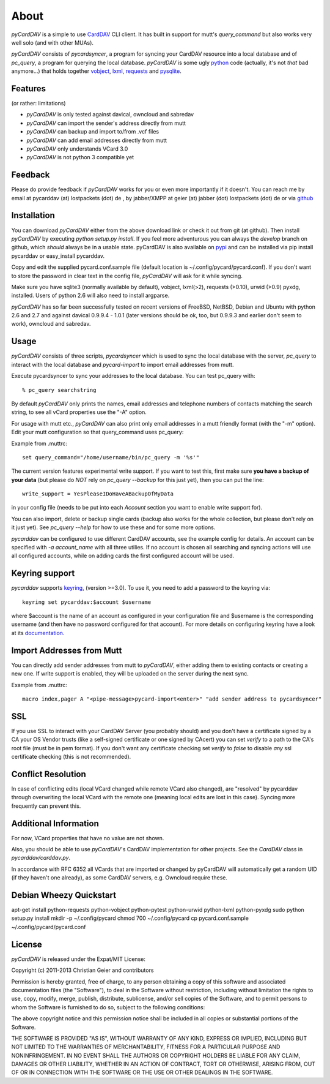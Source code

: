 About
=====
*pyCardDAV* is a simple to use CardDAV_ CLI client. It has built in support for
mutt's *query_command* but also works very well solo (and with other MUAs).

*pyCardDAV* consists of *pycardsyncer*, a program for syncing your CardDAV
resource into a local database and of *pc_query*, a program for querying the
local database. *pyCardDAV* is some ugly python_ code (actually, it's not
*that* bad anymore…) that holds together vobject_, lxml_, requests_ and
pysqlite_.

.. _CardDAV: http://en.wikipedia.org/wiki/CardDAV
.. _python: http://python.org/
.. _vobject: http://vobject.skyhouseconsulting.com/
.. _lxml: http://lxml.de/
.. _pysqlite: http://code.google.com/p/pysqlite/
.. _requests: http://python-requests.org

Features
--------
(or rather: limitations)

- *pyCardDAV* is only tested against davical, owncloud and sabredav
- *pyCardDAV* can import the sender's address directly from mutt
- *pyCardDAV* can backup and import to/from .vcf files
- *pyCardDAV* can add email addresses directly from mutt
- *pyCardDAV* only understands VCard 3.0
- *pyCardDAV* is not python 3 compatible yet

Feedback
--------
Please do provide feedback if *pyCardDAV* works for you or even more importantly
if it doesn't. You can reach me by email at pycarddav (at) lostpackets (dot) de , by
jabber/XMPP at geier (at) jabber (dot) lostpackets (dot) de or via github_

.. _github: https://github.com/geier/pycarddav/

Installation
------------
You can download *pyCardDAV* either from the above download link or check it
out from git (at github). Then install *pyCardDAV* by executing *python setup.py install*.
If you feel more adventurous you can always the *develop* branch on github, which
*should* always be in a usable state. pyCardDAV is also available on pypi_ and can
be installed via pip install pycarddav or easy_install pycarddav.

Copy and edit the supplied pycard.conf.sample file (default location is
~/.config/pycard/pycard.conf). If you don't want to store the password in
clear text in the config file, *pyCardDAV* will ask for it while syncing.

Make sure you have sqlite3 (normally available by default), vobject, lxml(>2),
requests (>0.10), urwid (>0.9) pyxdg, installed. Users of python 2.6 will also
need to install argparse.

*pyCardDAV* has so far been successfully tested on recent versions of FreeBSD,
NetBSD, Debian and Ubuntu with python 2.6 and 2.7 and against davical 0.9.9.4 -
1.0.1 (later versions should be ok, too, but 0.9.9.3 and earlier don't seem
to work), owncloud and sabredav.

.. _pypi: https://pypi.python.org/pypi/pyCardDAV/
.. _git: http://github.com/geier/pycarddav/

Usage
-----
*pyCardDAV* consists of three scripts, *pycardsyncer* which is used to sync the
local database with the server, *pc_query* to interact with the local database
and *pycard-import* to import email addresses from mutt.

Execute pycardsyncer to sync your addresses to the local database. You can test
pc_query with::

        % pc_query searchstring

By default *pyCardDAV* only prints the names, email addresses and telephone
numbers of contacts matching the search string, to see all vCard properties use
the "-A" option.


For usage with mutt etc., *pyCardDAV* can also print only email addresses in a
mutt friendly format (with the "-m" option). Edit your mutt configuration so
that query_command uses pc_query:

Example from .muttrc::

        set query_command="/home/username/bin/pc_query -m '%s'"

The current version features experimental write support. If you want to
test this, first make sure **you have a backup of your data** (but please do
*NOT* rely on *pc_query --backup* for this just yet), then you can put the
line::

        write_support = YesPleaseIDoHaveABackupOfMyData

in your config file (needs to be put into each *Account* section you want to
enable write support for).

You can also import, delete or backup single cards (backup also works for the
whole collection, but please don't rely on it just yet). See *pc_query --help*
for how to use these and for some more options.

*pycarddav* can be configured to use different CardDAV accounts, see the example
config for details. An account can be specified with *-a account_name* with all
three utilies. If no account is chosen all searching and syncing actions will
use all configured accounts, while on adding cards the first configured account
will be used.

Keyring support
---------------

*pycarddav* supports keyring_, (version >=3.0). To use it, you need to add a
password to the keyring via::

    keyring set pycarddav:$account $username

where $account is the name of an account as configured in your configuration
file and $username is the corresponding username (and then have no password
configured for that account). For more details on configuring keyring have a
look at its documentation_.

.. _keyring: https://pypi.python.org/pypi/keyring
.. _documentation: https://pypi.python.org/pypi/keyring

Import Addresses from Mutt
--------------------------
You can directly add sender addresses from mutt to *pyCardDAV*, either adding
them to existing contacts or creating a new one. If write support is enabled,
they will be uploaded on the server during the next sync.

Example from .muttrc::

        macro index,pager A "<pipe-message>pycard-import<enter>" "add sender address to pycardsyncer"

SSL
---
If you use SSL to interact with your CardDAV Server (you probably should) and
you don't have a certificate signed by a CA your OS Vendor trusts (like a
self-signed certificate or one signed by CAcert) you can set *verify* to a path
to the CA's root file (must be in pem format). If you don't want any certificate
checking set *verify* to *false* to disable *any* ssl certificate checking (this
is not recommended).

Conflict Resolution
-------------------
In case of conflicting edits (local VCard changed while remote VCard also
changed), are "resolved" by pycarddav through overwriting the local VCard with
the remote one (meaning local edits are lost in this case). Syncing more
frequently can prevent this.

Additional Information
----------------------
For now, VCard properties that have no value are not shown.

Also, you should be able to use *pyCardDAV*'s CardDAV implementation for other
projects. See the *CardDAV* class in *pycarddav/carddav.py*.

In accordance with RFC 6352 all VCards that are imported or changed by pyCardDAV
will automatically get a random UID (if they haven't one already), as some
CardDAV servers, e.g. Owncloud require these.

Debian Wheezy Quickstart
------------------------

apt-get install python-requests python-vobject python-pytest python-urwid python-lxml python-pyxdg
sudo python setup.py install
mkdir -p ~/.config/pycard
chmod 700 ~/.config/pycard
cp pycard.conf.sample ~/.config/pycard/pycard.conf

License
-------
*pyCardDAV* is released under the Expat/MIT License:

Copyright (c) 2011-2013 Christian Geier and contributors

Permission is hereby granted, free of charge, to any person obtaining
a copy of this software and associated documentation files (the
"Software"), to deal in the Software without restriction, including
without limitation the rights to use, copy, modify, merge, publish,
distribute, sublicense, and/or sell copies of the Software, and to
permit persons to whom the Software is furnished to do so, subject to
the following conditions:

The above copyright notice and this permission notice shall be
included in all copies or substantial portions of the Software.

THE SOFTWARE IS PROVIDED "AS IS", WITHOUT WARRANTY OF ANY KIND,
EXPRESS OR IMPLIED, INCLUDING BUT NOT LIMITED TO THE WARRANTIES OF
MERCHANTABILITY, FITNESS FOR A PARTICULAR PURPOSE AND
NONINFRINGEMENT. IN NO EVENT SHALL THE AUTHORS OR COPYRIGHT HOLDERS BE
LIABLE FOR ANY CLAIM, DAMAGES OR OTHER LIABILITY, WHETHER IN AN ACTION
OF CONTRACT, TORT OR OTHERWISE, ARISING FROM, OUT OF OR IN CONNECTION
WITH THE SOFTWARE OR THE USE OR OTHER DEALINGS IN THE SOFTWARE.

